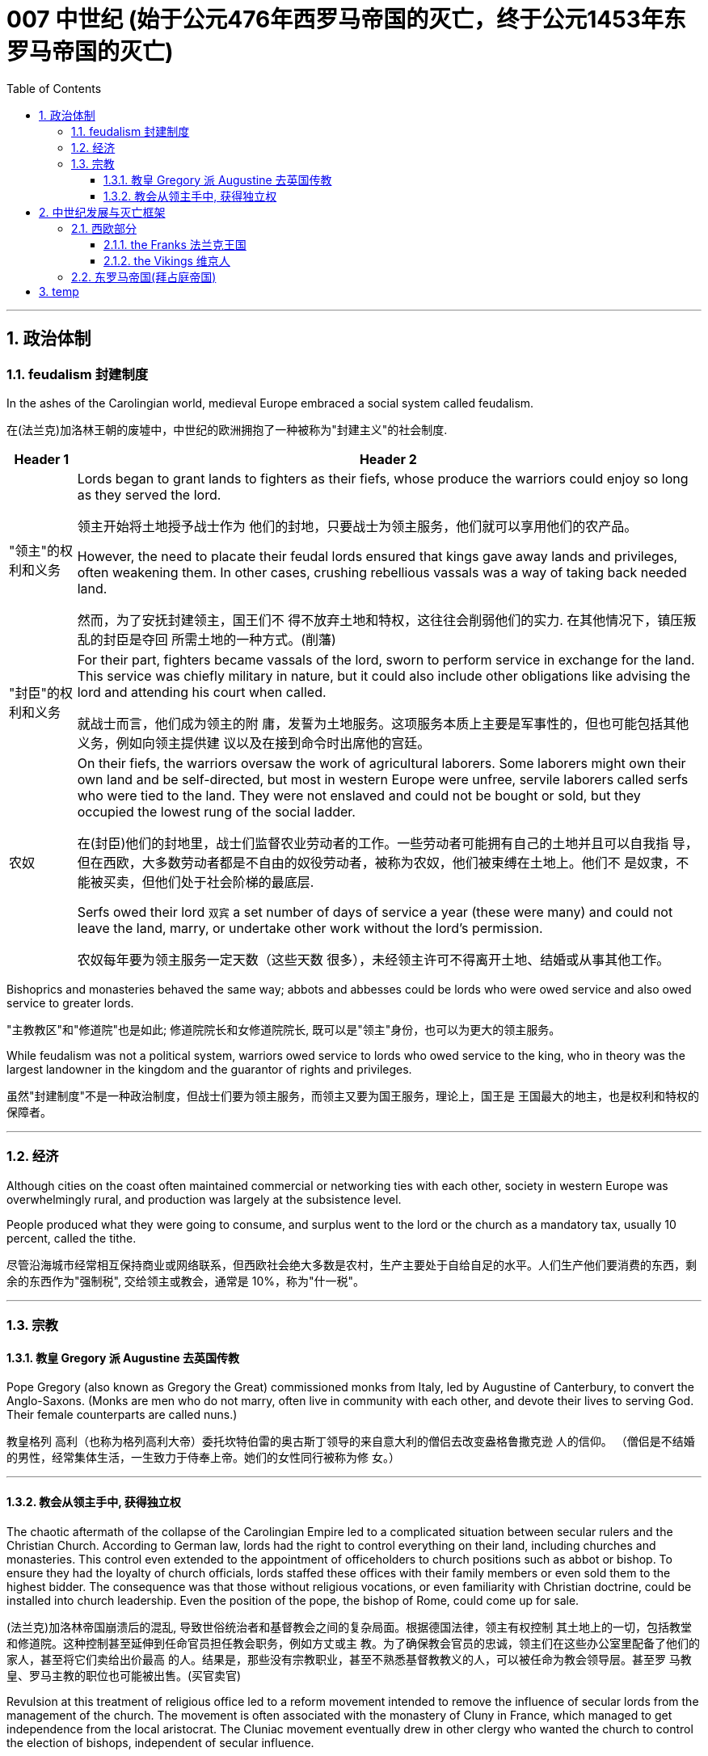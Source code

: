 
= 007 中世纪 (始于公元476年西罗马帝国的灭亡，终于公元1453年东罗马帝国的灭亡)
:toc: left
:toclevels: 3
:sectnums:
:stylesheet: myAdocCss.css

'''



== 政治体制

=== feudalism 封建制度

In the ashes of the Carolingian world, medieval Europe embraced a social system called feudalism.

在(法兰克)加洛林王朝的废墟中，中世纪的欧洲拥抱了一种被称为"封建主义"的社会制度.

[.small]
[options="autowidth" cols="1a,1a"]
|===
|Header 1 |Header 2

|"领主"的权利和义务
|Lords began to grant lands to fighters as their fiefs, whose produce the warriors could enjoy so long as they served the lord.

领主开始将土地授予战士作为 他们的封地，只要战士为领主服务，他们就可以享用他们的农产品。

However, the need to placate their feudal lords ensured that kings gave away lands and privileges, often weakening them. In other cases, crushing rebellious vassals was a way of taking back needed land.

然而，为了安抚封建领主，国王们不 得不放弃土地和特权，这往往会削弱他们的实力. 在其他情况下，镇压叛乱的封臣是夺回 所需土地的一种方式。(削藩)





|"封臣"的权利和义务
|For their part, fighters became vassals of the lord, sworn to perform service in exchange for the land. This service was chiefly military in nature, but it could also include other obligations like advising the lord and attending his court when called.

就战士而言，他们成为领主的附 庸，发誓为土地服务。这项服务本质上主要是军事性的，但也可能包括其他义务，例如向领主提供建 议以及在接到命令时出席他的宫廷。


|农奴
|On their fiefs, the warriors oversaw the work of agricultural laborers. Some laborers might own their own land and be self-directed, but most in western Europe were unfree, servile laborers called serfs who were tied to the land. They were not enslaved and could not be bought or sold, but they occupied the lowest rung of the social ladder.

在(封臣)他们的封地里，战士们监督农业劳动者的工作。一些劳动者可能拥有自己的土地并且可以自我指 导，但在西欧，大多数劳动者都是不自由的奴役劳动者，被称为农奴，他们被束缚在土地上。他们不 是奴隶，不能被买卖，但他们处于社会阶梯的最底层.

Serfs owed their lord `双宾` a set number of days of service a year (these were many) and could not leave the land, marry, or undertake other work without the lord’s permission.

农奴每年要为领主服务一定天数（这些天数 很多），未经领主许可不得离开土地、结婚或从事其他工作。

|===

Bishoprics and monasteries behaved the same way; abbots and abbesses could be lords who were owed service and also owed service to greater lords.

"主教教区"和"修道院"也是如此; 修道院院长和女修道院院长, 既可以是"领主"身份，也可以为更大的领主服务。


While feudalism was not a political system, warriors owed service to lords who owed service to the king, who in theory was the largest landowner in the kingdom and the guarantor of rights and privileges.

虽然"封建制度"不是一种政治制度，但战士们要为领主服务，而领主又要为国王服务，理论上，国王是 王国最大的地主，也是权利和特权的保障者。



'''



=== 经济

Although cities on the coast often maintained commercial or networking ties with each other, society in western Europe was overwhelmingly rural, and production was largely at the subsistence level.

People produced what they were going to consume, and surplus went to the lord or the church as a mandatory tax, usually 10 percent, called the tithe.

尽管沿海城市经常相互保持商业或网络联系，但西欧社会绝大多数是农村，生产主要处于自给自足的水平。人们生产他们要消费的东西，剩余的东西作为"强制税", 交给领主或教会，通常是 10%，称为"什一税"。


'''

=== 宗教

==== 教皇 Gregory 派 Augustine 去英国传教

Pope Gregory (also known as Gregory the Great) commissioned monks from Italy, led by Augustine of Canterbury, to convert the Anglo-Saxons. (Monks are men who do not marry, often live in community with each other, and devote their lives to serving God. Their female counterparts are called nuns.)

教皇格列 高利（也称为格列高利大帝）委托坎特伯雷的奥古斯丁领导的来自意大利的僧侣去改变盎格鲁撒克逊 人的信仰。 （僧侣是不结婚的男性，经常集体生活，一生致力于侍奉上帝。她们的女性同行被称为修 女。）

'''

==== 教会从领主手中, 获得独立权

The chaotic aftermath of the collapse of the Carolingian Empire led to a complicated situation between secular rulers and the Christian Church. According to German law, lords had the right to control everything on their land, including churches and monasteries. This control even extended to the appointment of officeholders to church positions such as abbot or bishop. To ensure they had the loyalty of church officials, lords staffed these offices with their family members or even sold them to the highest bidder. The consequence was that those without religious vocations, or even familiarity with Christian doctrine, could be installed into church leadership. Even the position of the pope, the bishop of Rome, could come up for sale.

(法兰克)加洛林帝国崩溃后的混乱, 导致世俗统治者和基督教会之间的复杂局面。根据德国法律，领主有权控制 其土地上的一切，包括教堂和修道院。这种控制甚至延伸到任命官员担任教会职务，例如方丈或主 教。为了确保教会官员的忠诚，领主们在这些办公室里配备了他们的家人，甚至将它们卖给出价最高 的人。结果是，那些没有宗教职业，甚至不熟悉基督教教义的人，可以被任命为教会领导层。甚至罗 马教皇、罗马主教的职位也可能被出售。(买官卖官)

Revulsion at this treatment of religious office led to a reform movement intended to remove the influence of secular lords from the management of the church. The movement is often associated with the monastery of Cluny in France, which managed to get independence from the local aristocrat.
The Cluniac movement eventually drew in other clergy who wanted the church to control the election of bishops, independent of secular influence.

对宗教职务这种待遇的反感引发了一场改革运动，旨在消除世俗领主对教会管理的影响。该运动通常 与法国克鲁尼修道院联系在一起，该修道院成功地从当地贵族手中获得了独立。克吕尼 运动最终吸引了其他神职人员，他们希望教会能够独立于世俗影响来控制主教的选举。

罗马主教最终受到克吕尼运动的影响，改革教会。

The bishops of Rome were eventually influenced by the Cluniac movement to reform the church.

[.small]
[options="autowidth" cols="1a,1a"]
|===
|Header 1 |Header 2

|-> 解决"买卖官职"的问题
|They condemned the sale of offices as a sin called simony and insisted that bishops should be elected by clergy, independent of a lord. Any clergy member who had bought an office or had it bought for them could be removed.

他们谴责出售官职是一种被称为买卖圣职的罪孽， 并坚持认为主教应该由神职人员选举产生，独立于领主。任何购买办公室或为他们购买办公室的神职 人员都可以被解雇。

|-> 解决教会体制内"父传子"的问题
|To end the practice of treating church positions like a fief to be passed on to the officeholder’s children, priests were told to practice celibacy and were forbidden to marry.

为了结束将教会职位视为封地传给官员子女的做法，牧师被告知要独身，并禁止 结婚。

|-> 如何区分"战争合法性"问题
|The reformers were also interested in creating a thoroughly Christianized society by distinguishing between legitimate and illegitimate warfare. The church argued that Christian soldiers, especially knights, should obey a code of conduct that reflected the church’s values. For example,

- they should not loot monasteries or hold clergy for ransom.
- They should protect the church as well as women and the defenseless.
- They should observe periods of publicly declared truces and not fight on religiously significant days like Easter.

These principles contributed to the ideals of chivalry.

改革者还希望通过区分合法战争和非法战争, 来创建一个彻底基督教化的社会。教会认为基督教士兵， 尤其是骑士，应该遵守反映教会价值观的行为准则。例如，

- 他们不应该抢劫修道院或扣留神职人员勒 索赎金。
- 他们应该保护教会以及妇女和手无寸铁的人。
- 他们应该遵守公开宣布的休战期，不要在复活 节等具有宗教意义的日子里打架。

这些原则促成了骑士精神的理想.
|===

The church declared that a king who tried to appoint a bishop or asked for a bribe could be excommunicated (placed outside the church, its communion, and the sacraments, in hopes of reforming the offender). Excommunication could threaten the king’s position and lead to rebellions.

教会宣布，试图任命主教, 或要求贿赂的国王, 可以被逐出教会(被排除在教会、圣餐, 和圣礼之外，希望能改造罪犯)。 被逐出教会, 可能会威胁到国王的地位, 并引发叛乱。

The reform movement gained the church some moral prestige, but the growing power of the pope also worsened the relationship between the eastern and western halves of the faith.

改革运动为教会赢得了一定的道德威望，但教皇权力的不断增长, 也恶化了东西方(即西欧和东罗马帝国)信仰之间的关系。



'''



== 中世纪发展与灭亡框架

=== 西欧部分

Western Afro-Eurasia faced a number of challenges in the early Middle Ages, the period from about 500 to 1000 CE. With the collapse of Roman authority came a time of political instability and insecurity. Cities declined, and institutions of learning weakened. Western Europe became increasingly rural. Because there was no longer a strong centralized state to develop and police the roads, travel became more difficult and more dangerous, harming commerce.

西非-欧亚大陆在中世纪早期（大约公元 500 年至 1000 年）面临着许多挑战。随着罗马权威的崩溃， 政治不稳定和不安全的时期到来了。城市衰落，学习机构衰弱。西欧变得越来越乡村化。由于不再有 一个强大的中央集权国家来开发和监管道路，旅行变得更加困难和危险，损害了商业。



Post-Roman Western Eurasia. This map shows the Eastern Roman Empire as dominant in the eastern Mediterranean around 500 CE, and the division of western Europe among various successor kingdoms at this time.

后罗马时期的西部欧亚大陆。该地图显示了公元 500 年左右东罗马帝国在东地中海占据主导地位，以及此时西欧在各个继承王国 之间的分裂。

image:/img/0020.jpg[,100%]

'''

==== the Franks 法兰克王国


[.small]
[options="autowidth" cols="1a,1a"]
|===
|Header 1 |Header 2

|-> 墨洛温王朝
|The most successful Germanic kingdom was that of the Franks. Clovis I, a member of the Merovingian dynasty, founded the kingdom in the early sixth century.

最成功的日耳曼王国是法兰克王国。墨洛温王朝成员克洛维一世(法兰克王国奠基人)于六世纪初建立了该王国.

A chief source of conflict was the practice of partible inheritance, whereby each son received an equal share of his father’s estate. Estates thus became smaller with each successive generation unless new lands were conquered, often by being taken from siblings, in-laws, or cousins. Kings without land and resources to offer as reward lost the ability to attract fighters.

Real power lay with the aristocrats, and eventually a new dynasty called the Carolingians took control of the Frankish kingdom.

随着时间的推移，墨洛温王朝的统治者陷入了暴力的内讧. 冲突的一个主要根源是分割继承的做法，即每个儿子均分其父亲的遗产。因此，每一代人 的庄园都会变得越来越小，除非征服了新的土地，通常是从兄弟姐妹、姻亲或表兄弟那里夺取的。没 有土地和资源作为奖励的国王就失去了吸引战士的能力。

真正的权力掌握在贵族手中，最终一个名为 加洛林王朝的新王朝, 控制了法兰克王国。

|-> 加洛林王朝
|With the support of the pope, Pépin le Bref (Pippin the Short) became the first Carolingian king of the Franks, deposing his Merovingian rival. In return, he confirmed a grant of lands in Italy to the pope. This grant, known as the Donation of Pepin, provided the legal basis for the establishment of the Papal States and helped ensure that the papacy, the set of administrative structures associated with the government of the Catholic Church, was not just a religious institution but also a territorial power.

Their alliance with the popes allowed the Carolingian rulers to work independently of the Byzantine Empire.

在教皇的支持下，皮平(矮子"丕平")成为第一位"加洛林王朝"的法兰克国王，废黜了他的"墨洛温王朝"对手。作为回报，他确认将意大利的土地, 授予教皇。这项被称为"佩平捐赠"的拨款，为"教皇国"的建立提供了法律基础，并有助于确保教皇这一与"天主教会"政府相关的行政机构，不仅是一个宗教机构，而且海拥有领土权力。

他们与教皇的联盟, 使得"加洛林王朝"的统治者, 能够独立于"拜占庭帝国"运作。

|-> 查理曼帝国
|
Pépin’s son Charles, known as Charlemagne (“Charles the Great”), was the most influential ruler in the early European Middle Ages. He campaigned nearly every year of his reign, uniting western Europe for the first time since the collapse of Roman authority.

On Christmas Day in the year 800, Charlemagne was crowned Emperor of the Romans by Pope Leo III. This coronation angered Byzantine rulers and set the stage for conflict between east and west in their quest for prestige and territory.

丕平的儿子查理，被称为查理曼大帝（“查理大帝”），是欧洲中世纪早期最有影响力的统治者. 他在位期间, 几乎每年都征战，自罗马权威崩溃以来, 首次统一了西欧。

800年圣诞节，查理曼大帝被教皇利奥三世, 加冕为罗马皇帝。这次加冕礼激怒了"拜占庭"统治者，并为东西方之间争夺威望和领土的冲突, 埋下了伏笔。

Charlemagne’s empire did not last. These internal problems were worsened by external ones, especially new invaders emboldened by the collapse of Carolingian strength. From the east came nomadic raiders, the Magyars, a non- Germanic people who migrated from the steppes of central Asia. At the end of the ninth century, they settled in what is today Hungary, and from there they launched devastating raids for plunder into Germany.

查理曼的帝国并没有持续多久。 这些内部问题, 因外部问题而变得更加严重，尤其是由于"加洛林王朝"实力崩溃而引来了胆大妄为的新入侵者。 来自东方的游牧掠夺者马扎尔人, 是从中亚草原迁徙而来的非日耳曼民族。九世纪末，他们定居在今天的匈牙利，并从那里对德国发起毁灭性的掠夺。



|===


'''

==== the Vikings 维京人


Perhaps more famous today than the Magyars and Islamic raiders were the Norse who raided northern Europe from Scandinavia, called the Vikings. The peoples of Scandinavia, who spoke Germanic languages, had a culture similar to that of the Germanic peoples who settled in the Roman Empire.

今天，也许比"马扎尔人"和"伊斯兰袭击者"更出名的, 是从"斯堪的纳维亚半岛"袭击北欧的挪威人，即"维京人"。斯堪的纳维亚半岛的人民, 讲日耳曼语言，其文化与定居在罗马帝国的日耳曼人民相似。


The growth of the population in the eighth century and the relative lack of arable land in Scandinavia compelled groups of Danes, Norwegians, and Swedes to travel in search of plunder.

Some made trading connections along the Dnieper River, establishing settlements at Kiev that eventually became one of the first Russian states. They reached Constantinople, and some served as the personal bodyguard to the Byzantine ruler. These Vikings were known as Varangians, and they settled in eastern Europe.

Although violent, they were also traders, interested in paving the way for new settlements and connections beyond western Europe.

八世纪人口的增长, 和"斯堪的纳维亚半岛"耕地的相对缺乏, 迫使丹麦人、挪威人和瑞典人, 向外部世界寻找掠夺品。(他们中)有些人沿着第聂伯河建立贸易联系，在基辅建立定居点，最终成 为俄罗斯最早的国家之一。他们到达君士坦丁堡，其中一些人担任拜占庭统治者的私人保镖。这些维 京人被称为瓦兰吉人，他们定居在东欧。

尽管他们很暴力，但他们也是商人，有兴趣为新的定居点, 和西欧以外的联系, 铺平道路。

In the west, the arrival of the Norse raiders was less benign. The sudden nature of the violent raids, and the inability of Frankish or Anglo-Saxon armies to defeat them, instilled fear in the population of western Europe.

但在西方，挪威入侵者的到来就不那么友好了。他们暴力袭击的突然性，以及法兰克或盎格鲁撒克逊军队无力击败他们，给西欧人民带来了恐惧。


Eventually, the Norse raiders began to settle in regions rather than just raid them.

- In 865, a substantial army of Vikings invaded Britain and destroyed most of the Anglo-Saxon kingdoms except for Wessex.
- In 911, they settled in northern France, establishing the duchy of Normandy.
- By the end of the tenth century, Vikings had also established settlements throughout the British Isles, including Ireland and Scotland, farther west in Iceland and Greenland, and even (though briefly) in North America.

Not just raiders, they promoted trade throughout northern Europe and beyond, extending their trading routes to the Byzantine Empire and the Abbasid Caliphate.

Like the earlier Germanic peoples, they eventually converted to Roman Christianity, and their kings began to build more centralized kingdoms that enabled them to curb the violence of the raiders.

最终，挪威掠夺者开始在一些地区定居，而不仅仅是袭击它们。 865年，维京人大军入侵不列颠，摧毁 了除威塞克斯以外的大部分盎格鲁撒克逊王国。 911年，他们在法国北部定居，建立诺曼底公国。到十 世纪末，维京人还在不列颠群岛各地建立了定居点，包括爱尔兰和苏格兰，更西边的冰岛和格陵兰岛，甚至（尽管短暂）北美。

他们不仅是掠夺者，还促进整个北欧及其他地区的贸易，将贸易路线延 伸至拜占庭帝国和阿巴斯哈里发国。

像早期的日耳曼民族一样，他们最终皈依了罗马基督教，他们的 国王开始建立更加中央集权的王国，使他们能够遏制入侵者的暴力。


'''


By the tenth century, the old Roman Empire was largely forgotten by the general population.

到了十世纪，古老的罗马帝国在很大程度上被普通民众遗忘.





'''


=== 东罗马帝国(拜占庭帝国)


Constantine had effectively ushered in a new era of Christian governance. Rulers for the rest of the empire’s history were explicitly Christian, acting as de facto heads of the church and controlling church policy.

君士坦丁实 际上开创了基督教统治的新时代。帝国其他历史时期的统治者都是明确的基督教徒，他们充当事实上 的教会领袖并控制教会政策。

But while the emperors self-styled themselves as priestly rulers, the bishops sometimes contested this role, and emperors then had to compete with them for religious authority.

但是，虽然皇帝自称为祭司统治者，但主教有时会质疑这一角 色，皇帝就不得不与他们争夺宗教权威。


Historians have carved out roughly 150 to 750 CE as the period of Late Antiquity and view it as a time of vibrant transformation in the Mediterranean, rather than simply Rome’s decline and fall. People from this period thought of themselves as being different from what was seen in the ancient world.

历史学家将大约公元 150 年至 750 年划定为古代晚期时期，并将其视为地中海充满活力的变革时期， 而不仅仅是罗马的衰落和衰落。这一时期的人们在某些方面认为自己与古代世界不同。


The period of Late Antiquity witnessed the height of two great competing empires. The Roman Empire morphed into the Byzantine Empire. Meanwhile, in the East, the Sasanian Empire emerged and vied with the Byzantines for supremacy.

古代晚期见证了两个伟大的相互竞争的帝国的鼎盛时期。罗马帝国演变成拜占庭帝国. 在东方，萨珊王朝崛起，并与拜占庭帝国争夺霸权。


…​, leading this period to be known as the “Byzantine Dark Age” because of the severe lack of historical writing that survived in the seventh and eight centuries.



由于七、八世纪的历史著 作严重缺乏, 导致这一时期被称为“拜占庭黑暗时代”.

'''







'''

== temp


By the time of the Middle Ages, five ancient seats of Christianity were recognized as the most prestigious: Jerusalem, Antioch, Alexandria, Rome, and Constantinople. Each was led by a bishop with the honorary title of “patriarch.” In the tenth century, only Rome and Constantinople were in territory not controlled by Muslims.

到 了中世纪，五个古老的基督教圣地被认为是最有声望的：耶路撒冷、安条克城、亚历山大城、罗马城, 和君士坦丁堡。每个人都由一位享有“族长”荣誉称号的主教领导。十世纪时，只有罗马和君士坦丁堡处于非穆 斯林控制的地区。

While the pope in Rome and the patriarch of Constantinople believed many of the same things, linguistic and cultural differences helped drive a wedge between them. For example, the church in the west operated in Latin, insisted on a celibate clergy, and elevated the pope as the final authority for all matters regarding the church everywhere. The church in the east used Greek, permitted priests to marry (although tradition held that bishops should be unmarried), and believed other patriarchs were just as authoritative as the pope. The reform movement unintentionally made divisions sharper.

虽然罗马教皇和君士坦丁堡宗主教相信许多相同的事情，但语言和文化差异导致了他们之间的分歧。 例如，西方教会以拉丁语运作，坚持独身神职人员，并将教皇提升为各地教会所有事务的最终权威。 东方教会使用希腊语，允许牧师结婚（尽管传统认为主教应该不婚），并相信其他族长与教皇一样具 有权威。改革运动无意中加剧了分歧。

In 1054, the pope sent representatives to the patriarch of Constantinople to discuss the differences between the two halves of the church. The pope’s chief representative felt the patriarch was not cooperating with or even recognizing the embassy, so he issued a letter excommunicating the patriarch and his followers. Soon after, the patriarch issued his own letter excommunicating the pope’s representatives. Following this Great Schism of 1054, the eastern church became known as the Eastern Orthodox Church, and the western half the Catholic Church.

1054年，教皇派代表去见君士坦丁堡宗主教，讨论教会两半之间的分歧。教皇的首席代表认为宗主教 不与大使馆合作，甚至不承认大使馆，因此他发出了一封信，将宗主教及其追随者逐出教会。不久之 后，宗主教发表了自己的信，将教皇的代表逐出教会。 1054年大分裂之后，东部教会被称为东正教， 而西部教会被称为天主教堂。

In 1095, facing invasion on all sides, the Byzantine ruler Alexios I sent ambassadors to plead for help from the pope and an opportunity for a reconciliation between the two churches. Pope Urban II was a supporter of church reform, and that put him at odds with German emperors like Henry IV, who insisted on his own right to appoint bishops, even the bishop of Rome. Urban answered the Byzantine emperor’s call for aid.

1095年，面对四面楚歌的入侵，拜占庭统治者阿莱克修斯一世派遣大使向教皇请求帮助，并为两个教 会提供和解的机会。教皇乌尔班二世是教会改革的支持者，这使他与亨利四世等德国皇帝产生了分 歧，亨利四世坚持自己任命主教的权利，甚至是罗马主教。乌 尔班回应了拜占庭皇帝的援助呼吁.

Urban II presented his idea of religious war in response to the Byzantine request for aid at a council in Clermont, France, in 1095. While the council was ostensibly about reform, Urban also issued a call for Christians from all walks of life to undertake an “armed pilgrimage” to liberate the Christian Holy Land (the lands of the eastern Mediterranean associated with the life of Jesus and the biblical prophets, including Jerusalem) from “Turkic” control. Urban’s goal at this point was to free the Holy Land from non-Christian rulers in defense of the Christians living there; it was not a blanket endorsement of violence against Muslims. These limitations were later eased, however, as the popes discovered the power of calling repeated crusades to promote the reforming goals of the church and to compete with political rivals in Europe, like the German emperors.

1095 年，乌尔班二世在法国克莱蒙的一次会议上提出了他的宗教战争想法，以回应拜占庭的援助请 求。虽然该会议表面上是在讨论改革，但乌尔班二世也呼吁各行各业的基督徒开展一项改革。 “武装朝 圣”，旨在将基督教圣地（与耶稣和圣经先知的生活有关的东地中海土地，包括耶路撒冷）从“突厥”控 制下解放出来。乌尔班此时的目标是将圣地从非基督教统治者手中解放出来，以保卫居住在那里的基 督徒。这并不是全面支持针对穆斯林的暴力行为。然而，这些限制后来得到了缓解，因为教皇发现了 号召反复十字军东征来促进教会改革目标并与德国皇帝等欧洲政治对手竞争的力量。

While the Byzantine emperor wanted aid for his realm, Urban instead sent the crusaders to Jerusalem.

当拜占庭皇帝希望为他的王国提供援助时，乌尔班却将十字军派往耶路撒冷。

The popes had no armies, and they often had to depend on the unreliable aristocracy for protection when disagreements over church policy resulted in armed conflict with the princes of Europe. If they were to maintain their control over the church in contests with kings and emperors, it would be useful to see what happened when a pope rallied common Christians to a religious cause as a test of faith.

教皇没有军队，当教会政策上的 分歧导致与欧洲诸侯的武装冲突时，他们往往不得不依靠不可靠的贵族来保护。如果他们想在与国王 和皇帝的竞争中保持对教会的控制，那么看看当教皇将普通基督徒召集到宗教事业上以考验信仰时会 发生什么，将会很有用。

But the idea of fighting a war against other religions was outside the boundaries of classical Christian thinking. The Christian view of violence was that it should be as limited as possible and justified as defensive. The Crusades made that technical definition problematic, and the earlier notion of crusade expanded to include Muslim kingdoms in Spain or elsewhere, non-Christian settlements in Europe, and even the domains of the pope’s political enemies in Europe. The result of the Crusades was a belief that warfare on behalf of God, even if it was neither defensive nor approved by the people, was a “just war.”

但与其他宗教进行战争的想法, 超出了古典基督教思想的范 围。基督教对暴力的看法是，它应该尽可能受到限制，并作为防御性的合理性。十字军东征使这一技 术定义产生了问题，早期十字军东征的概念扩大到包括西班牙或其他地方的穆斯林王国、欧洲的非基 督教定居点，甚至欧洲教皇政敌的领地。十字军东征的结果是人们相信，代表上帝的战争，即使它既 不是防御性的，也没有得到人民的认可，也是一场“正义的战争”。 There were no newspapers, radio, television, billboards, or social media to promote the Crusades. Preachers needed to speak over and over to multiple crowds and stir the individuals in them to join. To do so, they relied on several tactics to inspire anger, fear, or fervor.

没有报纸、广播、电视、广告牌或社交媒体来宣传十字军东征。传教士需要一遍又一遍地向 多个人群演讲，并激励其中的人加入。为此，他们采用了多种策略来激发愤怒、恐惧或热 情。

We do not have an exact copy of Urban’s speech in Clermont that launched the First Crusade, but others grafted their own ideas onto what they had heard, what others said they had heard, or what some people thought Urban should have said.

我们没有乌尔班在克莱蒙发动第一次十字军东征的演讲的精确副本，但其他人将自己的想法 移植到他们所听到的、其他人说他们听到的或一些人认为乌尔班应该说的话上。

reality was more complicated. Commoners (even poor ones), women, the sick, and the elderly all joined alongside knights, and powerful nobles also answered the call. Many sacrificed their own land and property to gain the resources needed to join the crusading movement. The trek to Constantinople alone was arduous, with few amenities or roads to guide the way. Some may have hoped to gain land if they remained in the Holy Land, and others were motivated simply to see the earthly Jerusalem as a way of experiencing the heavenly Jerusalem that awaited them when they died, and then returned home.

尽管一些历史学家推测，狂热参加十字军东征的只是贵族的小儿子，那些无法从父辈那里继承任何东 西的人，但事实更为复杂。平民（甚至是穷人）、妇女、病人和老人都与骑士一起加入，强大的贵族 也响应了号召。许多人牺牲了自己的土地和财产来获得加入十字军运动所需的资源。仅前往君士坦丁 堡的长途跋涉就很艰辛，几乎没有便利设施或道路可以指引道路。有些人可能希望如果留在圣地，就 能获得土地，而另一些人的动机只是为了将地上的耶路撒冷视为一种体验天上耶路撒冷的方式，天上 的耶路撒冷在他们死后等待着他们，然后返回家园。

Others had less altruistic motives. Crusaders extorted bribes from Jewish communities to leave them in peace. Even those whose motivations were clearly religious, like Peter the Hermit, compelled German Jewish people to render supplies for their crusading bands. Although the church condemned violence, the Crusades mark the beginning of precarious times for Jewish communities in Christian Europe, when they were subject to abuse, expulsion, and sudden violence.

其他人则没有那么利他的动机。十字军向犹太社区勒索贿赂，以使他们享有和平。即使是那些有着明显 宗教动机的人，比如隐士彼得，也迫使德国犹太人为他们的十字军提供物资。尽管教会谴责暴力，但 十字军东征标志着基督教欧洲犹太社区不稳定时期的开始，当时他们遭受虐待、驱逐和突然的暴力。

Unlike classical Christianity, Islam from its earliest days had a concept of holy war called jihad. Jihad, meaning “struggle” in Arabic, can have different meanings or uses.

与古典基督教不同，伊斯兰教从早期就有一个称为圣战的圣战概念。圣战在阿拉伯语中的意思是“斗 争”，可以有不同的含义或用途。

According to Islam, Jewish people and Christians should be tolerated because they are monotheistic. In most instances, though, the idea of endeavoring to realize the will of God meant that armed conflict and conquest were also options. A ruler who was not concerned with striving against non-Muslims was viewed as failing in his duties. Similar ideas began to color Christian views of their own conflicts with Islam, especially in places like Spain. One such thought was that territories that had once been Christian should always belong to Christians, and this was considered particularly true of the Holy Land, even though the area was significant to Muslims and Jewish people as well.

根据伊斯兰教，犹太人和基督徒应该被容忍，因为他们是一神论者。然而，在大多数情况下，努力实 现上帝旨意的想法意味着武装冲突和征服也是选择。一个不关心与非穆斯林斗争的统治者被视为没有 履行职责。类似的想法开始影响基督徒对自己与伊斯兰教冲突的看法，尤其是在西班牙等地。其中一 种想法是，曾经是基督教的领土应该永远属于基督徒，这对于圣地来说尤其如此，尽管该地区对穆斯 林和犹太人也很重要。(零和博弈)

Judaism, Christianity, and Islam all have a concept of pilgrimage. Sacred journeys can be undertaken to enhance a person’s connection with God, as an act of penance, or in gratitude.

犹太教、基督教、伊斯兰教都有朝圣的概念。神圣的旅程可以用来增强一个人与上帝的联系，作为一 种忏悔或感恩的行为。

Jerusalem drew pilgrims from the three monotheistic religions. Pilgrimage had been obligatory for Jewish people until the destruction of the Second Temple in 70 CE, but even after that time, the city continued to play a special role in Jewish life. In the earliest decades of the first century, it had also become the location for some of the most dramatic and important scenes in the life of Jesus and the early Christian community. In the time of Constantine, a church had been built over the site of what was believed to be Jesus’s tomb, called the Holy Sepulchre. As the place where it is believed Jesus was crucified and resurrected, Jerusalem was bound up with the most essential Christian beliefs. Even in the ancient world, Christians undertook pilgrimages to this holiest of cities.

耶路撒冷吸引了来自三种一神教的朝圣者。在公元 70 年第二圣殿被毁之前，朝圣一直是犹太人的义 务，但即使在那之后，这座城市仍然在犹太人的生活中继续发挥着特殊的作用。在一世纪最初的几十 年里，它也成为耶稣和早期基督教社区生活中一些最戏剧性和最重要的场景的发生地。在君士坦丁时 代，在被认为是耶稣坟墓的地方建造了一座教堂，称为圣墓。作为耶稣被钉十字架和复活的地方，耶 路撒冷与最基本的基督教信仰息息相关。即使在古代世界，基督徒也会前往这座最神圣的城市朝圣.

Mecca is the holiest city in Islam and the site of the annual pilgrimage called the hajj. The Al-Aqsa Mosque, built on the old Temple Mount in Jerusalem, is the third holiest site in the faith, and it is believed to be mentioned several times in the Quran as “the furthest shrine.” Muhammad is said to have made a special journey to be able to pray in Jerusalem and to be allowed to glimpse God before he continued his mission to convert others to Islam. Another shrine, called the Dome of the Rock, was also built near the Al-Aqsa Mosque, which is associated with Muhammad’s journey and with the biblical Abraham, an important figure to Muslims, Christians, and Jews alike. Jerusalem, then, was a city unlike others in its spiritual appeal to people of different faiths. 麦加是伊斯兰教最神圣的城市，也是每年朝觐的地点。阿克萨清真寺建在耶路撒冷 旧圣殿山上，是信仰的第三圣地，据信《古兰经》多次提到它是“最遥远的圣地”。据说穆罕默德在继续 其使他人皈依伊斯兰教的使命之前，进行了一次特殊的旅程，以便能够在耶路撒冷祈祷并能够一睹真 主的风采。另一个被称为圆顶清真寺的圣殿也建在阿克萨清真寺附近，这座清真寺与穆罕默德的旅程 和圣经中的亚伯拉罕有关，亚伯拉罕是穆斯林、基督徒和犹太人的重要人物。因此，耶路撒冷是一座 与其他城市不同的城市，它对不同信仰的人们具有精神吸引力。

Historians have categorized the different crusades for convenience and to distinguish between various developments within the crusading movement. The Crusades were rarely well organized, however. During the First Crusade, the followers of Peter the Hermit arrived in Constantinople first. They did not wait for other groups to arrive and were ferried over to Anatolia (the Asian part of today’s Turkey) by Alexios, the Byzantine ruler. The Turks destroyed this army, and very few survived to return to Constantinople. Later crusaders understood that gathering intelligence in Constantinople was crucial to avoiding Peter’s fate.

历史学家对不同的十字军东征进行了分类，以方便区分十字军东征运动的各种发展 （图13.19 ）。然而，十字军东征很少组织得很好. 第一次十字军东征期间，隐士彼得的追随者首先到达君士坦丁堡。他们没有等 待其他团体到达，就被拜占庭统治者阿莱克修斯运送到安纳托利亚（今天土耳其的亚洲部分）。土耳 其人摧毁了这支军队，很少有人幸存返回君士坦丁堡。后来的十字军明白，在君士坦丁堡收集情报对 于避免彼得的命运至关重要。

Routes of the Early Crusades. The First through Fourth Crusades all faced logistic and other challenges and met with varying degrees of success.

早期十字军东征的路线。第一次至第四次十字军东征都面临着后勤和其他方面的挑战，并取得了不同程度的成功。

image:/img/0022.jpg[,100%]

The bulk of the First Crusade was directed by powerful aristocrats whose armies were better organized than Peter’s, even if most of its participants were not the most senior nobles of Western society. Alexios promised them aid in exchange for the return of Byzantine territory held by Muslims, which most initially agreed to. The crusaders crossed Anatolia and, after laying a bloody siege with little help from the Byzantines, took control of the port of Antioch, an ancient seat of Christianity in the Holy Land. After their victory, they felt Alexios was undeserving of either the city or their fidelity. The city was thus given to a Norman crusader who had no intention of delivering it to Alexios, straining the relationships between the crusaders and the Byzantine Empire.

第一次十字军东征的大部分由强大的贵族指挥，他们的军队比彼得的军队组织得更好，尽管大多数参与者并不是西方社会最高级的贵族。阿莱克修斯向他们承诺提供援助，以换取归还 穆斯林占领的拜占庭领土，大多数人最初都同意了。十字军穿越安纳托利亚，在拜占庭人几乎没有帮 助的情况下进行了血腥围攻后，控制了安条克港，这是圣地基督教的古老所在地。胜利后，他们觉得 阿莱克修斯不值得这座城市，也不值得他们的忠诚。因此，这座城市被交给了一位诺曼十字军，但他 无意将其交给阿莱克修斯，这使得十字军与拜占庭帝国之间的关系变得紧张。

The First Crusade finally reached Jerusalem in the summer of 1099. The crusaders then took the city, and in an act that shocked Muslims and Christians alike, they massacred the Muslim and Jewish inhabitants. The crusading armies then took other important cities in the area, and to secure their control they established the four Crusader States: the County of Edessa, the Principality of Antioch, the County of Tripoli, and the Kingdom of Jerusalem. These Crusader States were also called Outremer (literally “overseas”) by the French, and they claimed Jerusalem as their capital. Of all the Crusades, this was the only one that accomplished its objective.

第一次十字军终于在 1099 年夏天到达耶路撒冷。十字军随后占领了这座城市，他们屠杀了穆斯林和 犹太居民，此举震惊了穆斯林和基督徒。。随后十字军占领了该地区的其他重要城市，为了确保控制 权，他们建立了四个十字军国家：埃德萨郡、安条克公国、的黎波里郡和耶路撒冷王国。这些十字军 国家也被法国人称为Outremer （字面意思是“海外”），并声称耶路撒冷为首都（图13.20 ）。在所有 的十字军东征中，这是唯一一次实现了其目标的十字军东征。

The Crusader States. The four Crusader States, or Outremer, were the territories seized by members of the First Crusade: the County of Edessa, the Principality of Antioch, the County of Tripoli, and the Kingdom of Jerusalem.

13.20十字军国家。四个十字军国家，或称海外，是第一次十字军东征成员占领 的领土：埃德萨郡、安条克公国、的黎波里郡和耶路撒冷王国。

image:/img/0023.jpg[,100%]

Despite the surprising success of the First Crusade, Outremer suffered some critical problems from the beginning. The crusaders had alienated the Byzantine Empire by not returning to it important cities like Antioch or lands in the Middle East as they had promised. The European aristocrats and knights were eager to acquire lands for themselves.

尽管第一次十字军东征取得了令人惊讶的成功，但海外之地从一开始就遇到了一些严重的问题。十字 军没有按照承诺归还安条克等重要城市或中东土地，从而疏远了拜占庭帝国。欧洲的贵族和骑士渴望 为自己获得土地.

The Muslims adapted quickly, however. A Turkic aristocrat named Imad al-Din Zengi managed to take the city of Edessa, in the northernmost of the Crusader States. The loss of Edessa posed a serious threat to the remaining Crusader States, however, and prompted the pope to call the Second Crusade.

然而，穆斯林很快就适应了，一位名 叫伊马德·丁·曾吉（Imad al-Din Zengi）的突厥贵族成功占领了位于十字军国家最北 端的埃德萨市。埃德萨的 丧失对剩余的十字军国家构成了严重威胁，并促使教皇召开了第二次十字军东征。

The Second Crusade, from 1147 to 1149, was heralded by a new generation of preachers like Bernard of Clairvaux who inspired believers to “take up the cross.” Bernard also wrote the rules for the Knights Templar, one of the new crusading orders, religious orders of monks devoted to protecting Christian pilgrims and fighting to support Outremer. This crusade was led by powerful rulers, including King Louis VII of France and King Conrad III of Germany (Figure 13.21). The armies of the Second Crusade were defeated in Anatolia in separate battles, and few soldiers reached the Holy Land. The kings accomplished very little, and many blamed the Byzantine emperor, who had learned to be distrustful of European armies.

1147 年至 1149 年的第二次十字军东征是由克莱尔沃的伯纳德 (Bernard of Clairvaux)等新一代传教士 发起的，他激励信徒“背起十字架”。伯纳德还为圣殿骑士团制定了规则，圣殿骑士团是新的十字军骑士 团之一，是致力于保护基督教朝圣者并为支持海外领土而战的僧侣宗教团体。这次十字军东征是由强 大的统治者领导的，其中包括法国国王路易七世和德国国王康拉德三世（图13.21 ）。第二次十字军东 征的军队在安纳托利亚的多次战斗中被击败，很少有士兵到达圣地。国王们几乎没有取得什么成就， 许多人指责拜占庭皇帝，因为他已经学会了对欧洲军队的不信任。

After this loss, the situation for Outremer only became more dire. Imad al-Din Zengi’s successors were well liked, even by crusaders, and they strove to unite the Muslim princes in jihad. The most famous of these successors was Salah al-Din, or Saladin in the Christian world. He was known for being humane, fair-minded, and, in Christians terms, chivalrous. In 1187, after years of gathering allies and eroding the military power of Outremer, he destroyed the crusaders at the Battle of the Horns of Hattin (in today’s Israel). Within months, Jerusalem fell to Saladin.

这次失利之后，Outremer的处境变得更加严峻。伊马德·丁·赞吉的继任者很受欢迎，甚至受到十字军的 喜爱，他们努力团结穆斯林王子进行圣战。这些继任者中最著名的是萨拉丁（Salah al-Din），即基督 教世界的萨拉丁。他以仁慈、公正、用基督徒的话来说，具有侠义精神而闻名. 1187 年，经过多年聚集盟友并削弱海外的军事力量，他在哈丁角战役（位 于今天的以色列）消灭了十字军。几个月之内，耶路撒冷落入萨拉丁之手。

The Christians’ response was the Third Crusade (1189–1192). This crusade was prompted both by the fear that Outremer was about to be wiped off the map and by the desire to retake Jerusalem. Kings from England, the Holy Roman Empire, and France as well as other powerful princes answered the call. When they arrived in the last remaining Christian outposts in the Middle East, they quickly fell to squabbling with each other and the aristocracy of Outremer. As a result, the Christians were able to conquer the island of Cyprus and the coastline of the Holy Land but were unable to move farther inland. Eventually, Richard I of England, known in popular stories as Richard the Lionhearted, negotiated a treaty with Saladin that left Jerusalem under Muslim control but allowed Christian pilgrims to freely visit the city. Both Saladin and Richard were praised as examples of chivalric virtue in Europe and heroes of their respective religions. But this was one of the last successes the crusaders were to have in the Holy Land.

基督徒的回应是第三次十字军东征（1189-1192）。这次十字军东征的动机既有对海外领土即将从地图 上消失的恐惧，也有夺回耶路撒冷的愿望。来自英格兰、神圣罗马帝国和法国的国王以及其他强大的 王子响应了这一号召。当他们到达中东仅存的基督教前哨基地时，他们很快就陷入了彼此之间以及海 外贵族的争吵之中。结果，基督徒能够征服塞浦路斯岛和圣地的海岸线，但无法进一步向内陆移动。 最终，英国的理查一世（在流行故事中被称为狮心王理查）与萨拉丁谈判达成一项条约，将耶路撒冷 置于穆斯林控制之下，但允许基督教朝圣者自由访问这座城市。萨拉丁和理查都被誉为欧洲骑士美德 的典范和各自宗教的英雄。但这是十字军在圣地取得的最后胜利之一。

European Catholics also found in the conquered areas native Christian populations with a variety of different creeds. The Christians of the Middle East had also been acculturated by centuries of living under Muslim rule, which meant the Christianity of the east looked very different from that practiced in Europe. The Greek Orthodox Byzantines were unhappy with the establishment of a wellorganized religious rival in the Holy Land. Many native communities distrusted the crusaders not because they were of a different religion but because they arrived with brutality and did not share the cultural practices of the area.

欧洲天主教徒还在被征服地区发现了有着各种不同信仰的本土基督徒。。中东的基督徒也已经在穆斯林统治下生活了几个世纪， 这意味着东方的基督教看起来与欧洲的基督教有很大不同。希腊东正教拜占庭人对在圣地建立 一个组织严密的宗教对手感到不满。许多原住民社区不信任十字军，不是因为他们信仰不同的宗教， 而是因为他们残忍地到来，并且不认同该地区的文化习俗。

Despite the initial violence by crusaders that scarred and scattered some Jewish and Muslim communities, policies of toleration and protection emerged. These had less to do with the crusaders’ growing familiarity with the religious and ethnic groups in Outremer and more to do with the lack of settlers from Europe. Lords needed workers, and if they could not be had, then native communities had to be preserved, not brutalized.

尽管十字军最初的暴力行为使一些犹太和穆斯林社区伤痕累累并四散，但宽容和保护的政策出现了。 这些与十字军对海外地区宗教和种族群体的日益熟悉关系不大，而更多地与缺乏来自欧洲的定居者有 关。领主需要工人，如果没有工人，那么土著社区就必须得到保护，而不是被残酷对待。

The crusaders organized their government in feudal terms, but the native populations never became serfs owing service to their lords. Instead, they paid their taxes in cash or in goods.

十字军以封建形式组织政府，但当地居民从未因为领主服务而成为农奴。相反，他们以现金或货物缴 纳税款。

The lack of settlers from Europe ensured that the number of soldiers in Outremer was small. This was why the crusaders built imposing fortresses and castles, like the famous Krak des Chevaliers in Syria. Many crusaders' expectation was that they would return home, and many pilgrims and crusaders did so rather than settling in the Holy Land.

由于缺乏来自欧洲的定居者，海外地区的士兵数量很少。这就是为什么十字军建造了气势磅礴的堡垒和城堡，比如叙利亚著名的骑士堡. 许多十字军战士的期望往往是返回家园，，而许多朝圣者和十字军战士却这样做了, 而不是 在圣地定居。

The crusading movement continued after the Third Crusade, but enthusiasm waned. Pope Innocent III, one of the most powerful medieval popes, called for a new crusade in 1202. The crusaders wanted to avoid the overland routes through Anatolia that had been a problem from the start. They hoped to avoid the Byzantine Empire too, because tensions between crusader leaders and the Byzantine emperors had been worsened by religious conflict and accusations of betrayal. These crusaders ordered ships from Italian cities to carry them directly to the Holy Land. In return, the Venetian leader asked the crusaders to attack a port city named Zara on the Dalmatian coast, which was Christian but Venice’s rival. When the crusaders agreed, the pope was furious and excommunicated them.

第三次十字军东征后，十字军运动仍在继续，但热情减退。中世纪最有权势的教皇之一教皇英诺森三 世于 1202 年呼吁发动新的十字军东征。十字军希望避开穿越安纳托利亚的陆路路线，这从一开始就是 一个问题。他们也希望避开拜占庭帝国，因为宗教冲突和背叛指控加剧了十字军领袖和拜占庭皇帝之 间的紧张关系。这些十字军命令来自意大利城市的船只将他们直接运送到圣地。作为回报，威尼斯领 导人要求十字军进攻达尔马提亚海岸上一个名叫扎拉的港口城市，该城市是基督教城市，但却是威尼 斯的竞争对手。当十字军同意后，教皇勃然大怒，将他们逐出教会。

The crusaders continued to Constantinople, where they became involved in the internal politics of the Byzantine Empire and attacked the city, sacking it. While the Catholics established the short-lived Latin Empire of Constantinople, considerable damage had been done to the crusading movement and to relations between the Greek Orthodox and Catholic churches.

十字军继续前往君士坦丁堡，在那里他们参与了拜占庭帝国的内部政治，并袭击了这座城市，将其洗劫一空，试图让亲十字军的皇帝登上王位。虽然天主教徒建立了 短命的君士坦丁堡拉丁帝国，但十字军运动以及希腊东正教和天主教会之间的关系受到了相当大的损 害。

Later calls for crusades were met with some enthusiasm, but the object of the fight became Egypt, recognized as an important base for controlling the Holy Land. Nevertheless, later crusades became increasingly French and less successful at accomplishing their goals, at least as far as establishing Christian control of the Holy Land went. The French crusader-king Louis IX led the Seventh and Eighth Crusades against Muslim rulers in North Africa and died of illness there. (He was later canonized as St. Louis.) When the port city of Acre in present-day Israel fell in 1291, the last of the Crusader States fell with it.

后来十字军东征的呼声得到了一些热情，但战斗的对象却变成了埃及，被认为是控制圣地的重要基 地。然而，后来的十字军东征越来越法国化，并且在实现其目标方面不太成功，至少在建立基督教对 圣地的控制方面是这样。法国十字军国王路易九世领导了第七次和第八次十字军东征，对抗北非的穆 斯林统治者，并在那里病逝。 （他后来被封为圣路易斯。）1291 年，当今天以色列的港口城市阿卡陷 落时，最后一个十字军国家也随之陷落。

The crusading ideal was also transformed by practice and experience. The popes now called holy wars not just to liberate Jerusalem but to fight against the enemies of the church. Crusades were called against non-Christians in the Baltic regions, against heretics in France, and even against the pope’s personal enemies in Italy (Figure 13.23). Crusaders came to expect standard privileges like the indulgence, a means to reduce the penance owed for sinning by giving money directly to the church or paying for masses or other clerical services.

The popes frequently called on Christian knights and aristocrats to fight against Muslims in a conflict that now seemed to be waged everywhere, not just in the Middle East, and against non-Christians of all types.

The image of Muslims and Jewish people as perennial enemies of Christian culture that developed in the crusading era had a lasting negative impact in Europe and elsewhere, even to the present day.

十字军理想也因实践和经验而改变。教皇现在称圣战不仅是为了解放耶路撒冷，也是为了对抗教会的 敌人。十字军东征的目标是波罗的海地区的非基督徒，法国的异端，甚至意大利的教皇的私人敌人 。十字军开始期待像赎罪券这样的标准特权，这是一种通过直接向教堂捐钱或支付弥撒或 其他文书服务来减少因犯罪而应受的忏悔的手段。教皇经常号召基督教骑士和贵族在这场冲突中与穆斯林作战，这场冲突现在似乎不仅在中东，而 且还针对所有类型的非基督徒。十字军时代形成的穆斯林和犹太人作为基督教文化的长期敌人的形象对欧洲和其他地方产生了 持久的负面影响，甚至直到今天。

Toward the end of the Middle Ages, the crusading ideal declined in popularity. This was due in part to the decline of the power of the papacy and in part to the revival of royal power in the fourteenth century. The Crusades had been launched by popular popes. Over time, they came to seem more concerned about their own power and prestige and less like the hard-working clerics who had battled kings for the freedom of the church. In the early fourteenth century, the king of France accused the Knights Templar, one of the more popular crusading orders, of committing crimes such as blasphemy and apostasy (the rejection of Christianity). The order’s leaders were executed as heretics, and the popes disbanded the order, largely to please the French king. 中世纪末期，十字军理想不再受欢迎。这部分是由于教皇权力的衰落，部分是由于十四世纪王权的复 兴。十字军东征是由教皇发动的。随着时间的推移，他们似乎越 来越关心自己的权力和威望，不再像那些为教会自由而与国王作战的辛勤工作的神职人员。十四世纪 初，法国国王指控圣殿骑士团（较受欢迎的十字军骑士团之一）犯有亵渎和叛教（拒绝基督教）等罪 行。该骑士团的领导人被作为异端分子处决，教皇解散了该骑士团，主要是为了取悦法国国王。

sultan 苏丹

a ruler who claims authority over the Islamic community but not necessarily the title of caliph

声称对伊斯兰社会拥有权威但不一定拥有哈里发头衔的统治者


